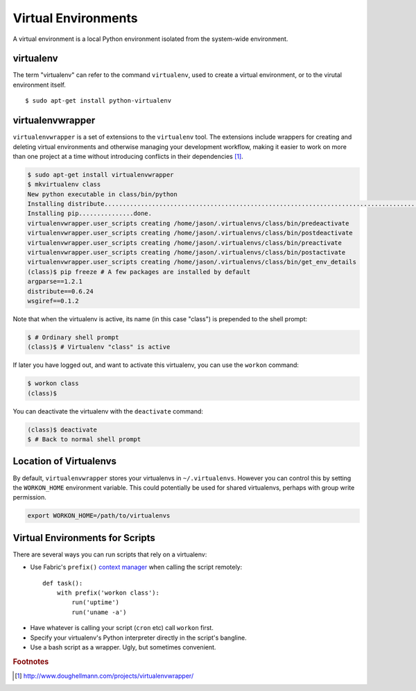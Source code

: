 ********************
Virtual Environments
********************

A virtual environment is a local Python environment isolated from the
system-wide environment.


virtualenv
==========

The term "virtualenv" can refer to the command ``virtualenv``, used to create a 
virtual environment, or to the virutal environment itself.

::
  
  $ sudo apt-get install python-virtualenv
  

virtualenvwrapper
=================

``virtualenvwrapper`` is a set of extensions to the ``virtualenv`` tool. The
extensions include wrappers for creating and deleting virtual environments and
otherwise managing your development workflow, making it easier to work on more
than one project at a time without introducing conflicts in their dependencies [#f1]_.


.. code-block:: console

   $ sudo apt-get install virtualenvwrapper
   $ mkvirtualenv class
   New python executable in class/bin/python
   Installing distribute.............................................................................................................................................................................................done.
   Installing pip...............done.
   virtualenvwrapper.user_scripts creating /home/jason/.virtualenvs/class/bin/predeactivate
   virtualenvwrapper.user_scripts creating /home/jason/.virtualenvs/class/bin/postdeactivate
   virtualenvwrapper.user_scripts creating /home/jason/.virtualenvs/class/bin/preactivate
   virtualenvwrapper.user_scripts creating /home/jason/.virtualenvs/class/bin/postactivate
   virtualenvwrapper.user_scripts creating /home/jason/.virtualenvs/class/bin/get_env_details
   (class)$ pip freeze # A few packages are installed by default
   argparse==1.2.1
   distribute==0.6.24
   wsgiref==0.1.2
   
Note that when the virtualenv is active, its name (in this case "class") is
prepended to the shell prompt:

.. code-block:: console

   $ # Ordinary shell prompt
   (class)$ # Virtualenv "class" is active


If later you have logged out, and want to activate this virtualenv, you can use
the ``workon`` command:

.. code-block:: console

   $ workon class
   (class)$

You can deactivate the virtualenv with the ``deactivate`` command:

.. code-block:: console

   (class)$ deactivate
   $ # Back to normal shell prompt


Location of Virtualenvs
=======================

By default, ``virtualenvwrapper`` stores your virtualenvs in ``~/.virtualenvs``.
However you can control this by setting the ``WORKON_HOME`` environment
variable.  This could potentially be used for shared virtualenvs, perhaps with
group write permission.

.. code-block:: bash

   export WORKON_HOME=/path/to/virtualenvs
   

Virtual Environments for Scripts
================================

There are several ways you can run scripts that rely on a virtualenv:

* Use Fabric's ``prefix()`` `context manager`__ when calling the script remotely:: 

   def task():
       with prefix('workon class'):
           run('uptime')
           run('uname -a')

__ http://docs.fabfile.org/en/1.4.3/api/core/context_managers.html

* Have whatever is calling your script (``cron`` etc) call ``workon`` first.

* Specify your virtualenv's Python interpreter directly in the script's bangline.  

* Use a bash script as a wrapper.  Ugly, but sometimes convenient.



.. rubric:: Footnotes


.. [#f1] http://www.doughellmann.com/projects/virtualenvwrapper/